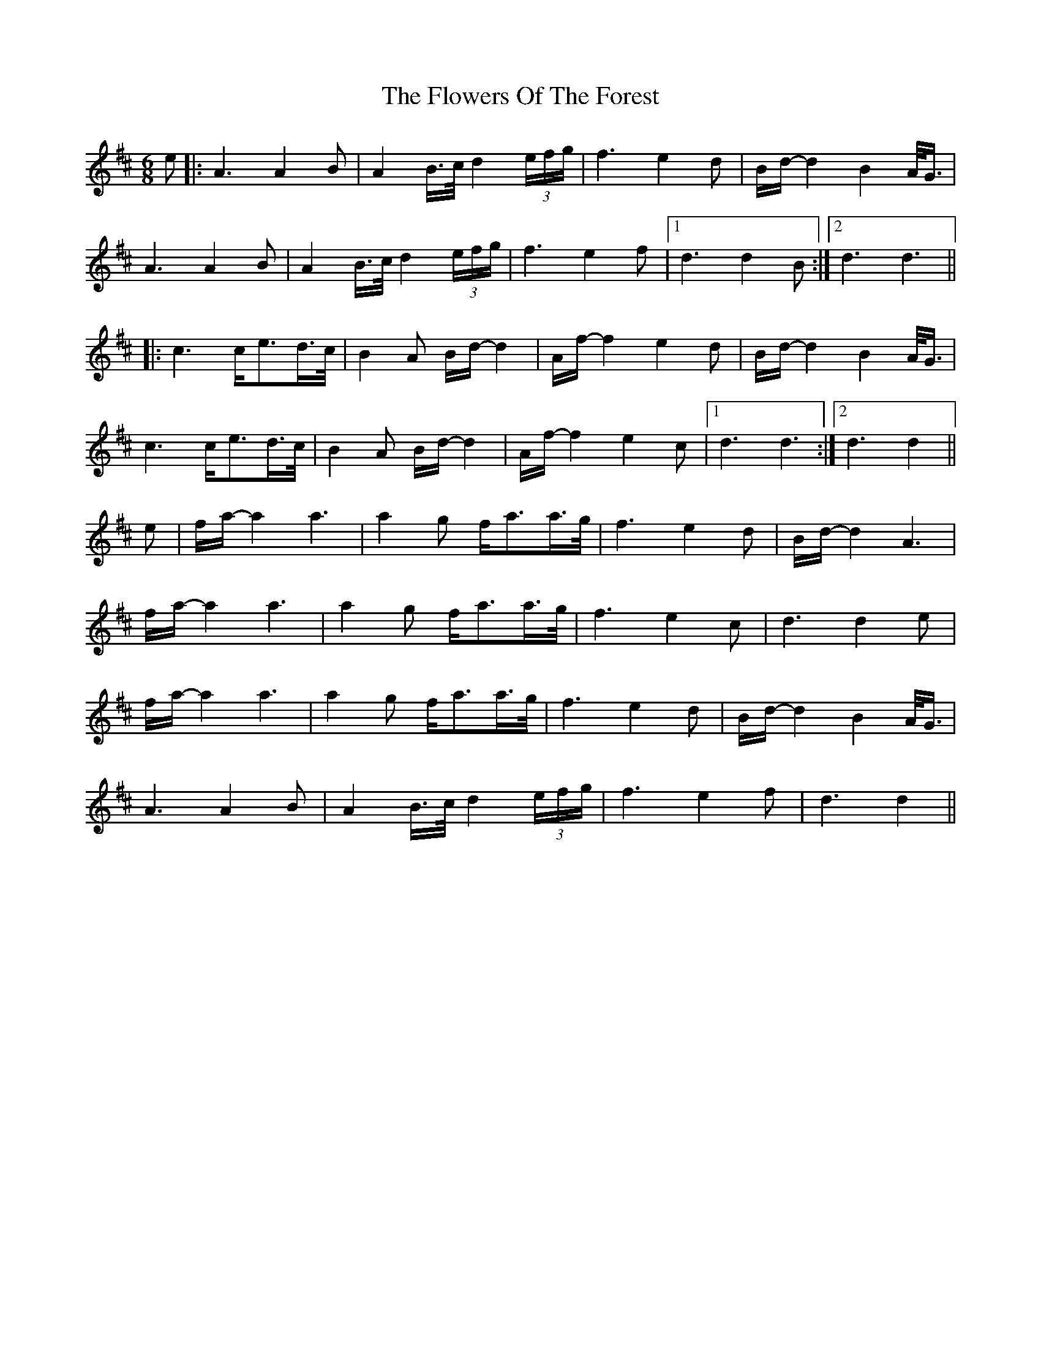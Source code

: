 X: 13534
T: Flowers Of The Forest, The
R: waltz
M: 3/4
K: Dmajor
[M:6/8]
e|:A3 A2B|A2B/>c/ d2(3e/f/g/|f3 e2d|B/d/-d2 B2A/<G/|
A3 A2B|A2B/>c/ d2(3e/f/g/|f3 e2f|1 d3 d2B:|2 d3 d3||
|:c3 c/e3/2d/>c/|B2A B/d/-d2|A/f/-f2 e2d|B/d/-d2 B2 A/<G/|
c3 c/e3/2d/>c/|B2A B/d/-d2|A/f/-f2 e2c|1 d3 d3:|2 d3 d2||
e|f/a/-a2 a3|a2g f/a3/2a/>g/|f3 e2d|B/d/-d2 A3|
f/a/-a2 a3|a2g f/a3/2a/>g/|f3 e2c|d3 d2e|
f/a/-a2 a3|a2g f/a3/2a/>g/|f3 e2d|B/d/-d2 B2A/<G/|
A3 A2B|A2B/>c/ d2(3e/f/g/|f3 e2f|d3 d2||

